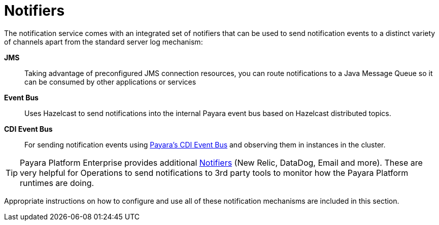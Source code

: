 [[notifiers]]
= Notifiers

The notification service comes with an integrated set of notifiers that
can be used to send notification events to a distinct variety of
channels apart from the standard server log mechanism:

*JMS*:: Taking advantage of preconfigured JMS connection resources, you
can route notifications to a Java Message Queue so it can be consumed by
other applications or services
*Event Bus*:: Uses Hazelcast to send notifications into the internal Payara event bus based on Hazelcast distributed topics.
*CDI Event Bus*:: For sending notification events using xref:/documentation/payara-server/public-api/cdi-events.adoc[Payara's CDI Event Bus]
 and observing them in instances in the cluster.

TIP: Payara Platform Enterprise provides additional link:{enterpriseDocsPageRootUrl}/documentation/payara-server/notification-service/notifiers.html[Notifiers] (New Relic, DataDog, Email and more). These are very helpful for Operations to send notifications to 3rd party tools to monitor how the Payara Platform runtimes are doing.

Appropriate instructions on how to configure and use all of these
notification mechanisms are included in this section.
